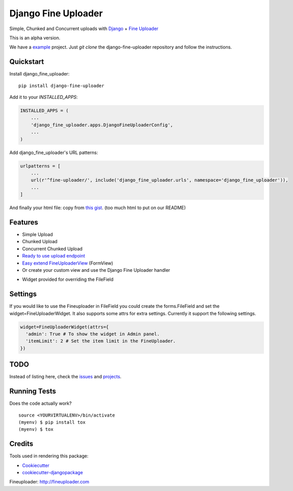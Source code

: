 =============================
Django Fine Uploader
=============================

.. image:: https://img.shields.io/pypi/v/django-fine-uploader.svg
    :target: https://pypi.python.org/pypi/django-fine-uploader

.. image:: https://img.shields.io/pypi/l/django-fine-uploader.svg
    :target: https://pypi.python.org/pypi/django-fine-uploader

.. image:: https://img.shields.io/pypi/wheel/django-fine-uploader.svg
    :target: https://pypi.python.org/pypi/django-fine-uploader

Simple, Chunked and Concurrent uploads with Django_ + `Fine Uploader`_

.. _Django: https://www.djangoproject.com
.. _`Fine Uploader`: http://fineuploader.com

This is an alpha version.

We have a example_ project. Just `git clone` the django-fine-uploader repository and follow the instructions.

.. _example: https://github.com/douglasmiranda/django-fine-uploader/tree/master/example

Quickstart
----------

Install django_fine_uploader::

    pip install django-fine-uploader

Add it to your `INSTALLED_APPS`:

.. code-block:: python

    INSTALLED_APPS = (
        ...
        'django_fine_uploader.apps.DjangoFineUploaderConfig',
        ...
    )

Add django_fine_uploader's URL patterns:

.. code-block:: python

    urlpatterns = [
        ...
        url(r'^fine-uploader/', include('django_fine_uploader.urls', namespace='django_fine_uploader')),
        ...
    ]

And finally your html file: copy from `this gist`_. (too much html to put on our README)

.. _`this gist`: https://gist.github.com/douglasmiranda/77da9c801e0cf83357ba51a639372768

Features
--------

* Simple Upload
* Chunked Upload
* Concurrent Chunked Upload
* `Ready to use upload endpoint`_
* `Easy extend FineUploaderView`_ (FormView)
* Or create your custom view and use the Django Fine Uploader handler

.. _`Ready to use upload endpoint`: https://github.com/douglasmiranda/django-fine-uploader/blob/master/django_fine_uploader/fineuploader.py
.. _`Easy extend FineUploaderView`: https://github.com/douglasmiranda/django-fine-uploader/blob/master/django_fine_uploader/views.py
* Widget provided for overriding the FileField

Settings
----
If you would like to use the Fineuploader in FileField you could create the forms.FileField and set the widget=FineUploaderWidget. It also supports some attrs for extra settings. Currently it support the following settings.

.. code-block:: python

    widget=FineUploaderWidget(attrs={
      'admin': True # To show the widget in Admin panel.
      'itemLimit': 2 # Set the item limit in the FineUploader.
    })


TODO
----

Instead of listing here, check the issues_ and projects_.

.. _issues: https://github.com/douglasmiranda/django-fine-uploader/issues
.. _projects: https://github.com/douglasmiranda/django-fine-uploader/projects

Running Tests
-------------

Does the code actually work?

::

    source <YOURVIRTUALENV>/bin/activate
    (myenv) $ pip install tox
    (myenv) $ tox

Credits
-------

Tools used in rendering this package:

*  Cookiecutter_
*  `cookiecutter-djangopackage`_

.. _Cookiecutter: https://github.com/audreyr/cookiecutter
.. _`cookiecutter-djangopackage`: https://github.com/pydanny/cookiecutter-djangopackage

Fineuploader: http://fineuploader.com
